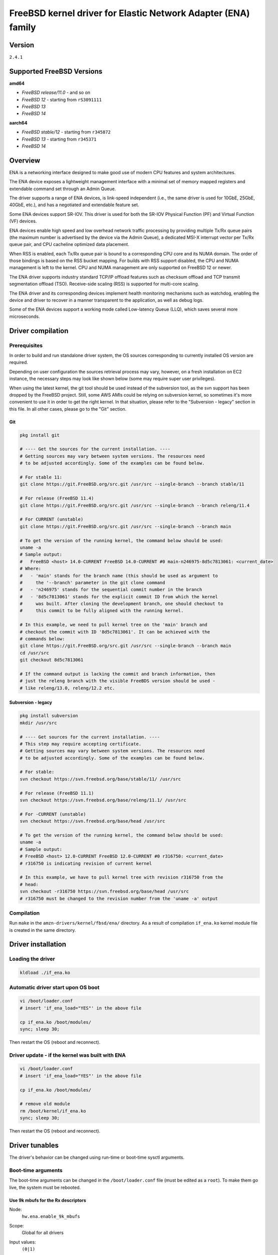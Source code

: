 FreeBSD kernel driver for Elastic Network Adapter (ENA) family
==============================================================

Version
-------

``2.4.1``

Supported FreeBSD Versions
--------------------------

**amd64**

* *FreeBSD release/11.0* - and so on
* *FreeBSD 12* - starting from ``rS3091111``
* *FreeBSD 13*
* *FreeBSD 14*

**aarch64**

* *FreeBSD stable/12* - starting from ``r345872``
* *FreeBSD 13* - starting from ``r345371``
* *FreeBSD 14*

Overview
--------

ENA is a networking interface designed to make good use of modern CPU
features and system architectures.

The ENA device exposes a lightweight management interface with a
minimal set of memory mapped registers and extendable command set
through an Admin Queue.

The driver supports a range of ENA devices, is link-speed independent
(i.e., the same driver is used for 10GbE, 25GbE, 40GbE, etc.), and has
a negotiated and extendable feature set.

Some ENA devices support SR-IOV. This driver is used for both the
SR-IOV Physical Function (PF) and Virtual Function (VF) devices.

ENA devices enable high speed and low overhead network traffic
processing by providing multiple Tx/Rx queue pairs (the maximum number
is advertised by the device via the Admin Queue), a dedicated MSI-X
interrupt vector per Tx/Rx queue pair, and CPU cacheline optimized
data placement.

When RSS is enabled, each Tx/Rx queue pair is bound to a corresponding
CPU core and its NUMA domain. The order of those bindings is based on
the RSS bucket mapping. For builds with RSS support disabled, the
CPU and NUMA management is left to the kernel. CPU and NUMA management
are only supported on FreeBSD 12 or newer.

The ENA driver supports industry standard TCP/IP offload features such
as checksum offload and TCP transmit segmentation offload (TSO).
Receive-side scaling (RSS) is supported for multi-core scaling.

The ENA driver and its corresponding devices implement health
monitoring mechanisms such as watchdog, enabling the device and driver
to recover in a manner transparent to the application, as well as
debug logs.

Some of the ENA devices support a working mode called Low-latency
Queue (LLQ), which saves several more microseconds.

Driver compilation
------------------

Prerequisites
^^^^^^^^^^^^^

In order to build and run standalone driver system, the OS sources
corresponding to currently installed OS version are required.

Depending on user configuration the sources retrieval process may vary,
however, on a fresh installation on EC2 instance, the necessary steps
may look like shown below (some may require super user privileges).

When using the latest kernel, the git tool should be used instead of the
subversion tool, as the svn support has been dropped by the FreeBSD project.
Still, some AWS AMIs could be relying on subversion kernel, so sometimes it's
more convenient to use it in order to get the right kernel. In that situation,
please refer to the "Subversion - legacy" section in this file. In all other
cases, please go to the "Git" section.

Git
"""

.. code-block:: sh

  pkg install git

  # ---- Get the sources for the current installation. ----
  # Getting sources may vary between system versions. The resources need
  # to be adjusted accordingly. Some of the examples can be found below.

  # For stable 11:
  git clone https://git.FreeBSD.org/src.git /usr/src --single-branch --branch stable/11

  # For release (FreeBSD 11.4)
  git clone https://git.FreeBSD.org/src.git /usr/src --single-branch --branch releng/11.4

  # For CURRENT (unstable)
  git clone https://git.FreeBSD.org/src.git /usr/src --single-branch --branch main

  # To get the version of the running kernel, the command below should be used:
  uname -a
  # Sample output:
  #   FreeBSD <host> 14.0-CURRENT FreeBSD 14.0-CURRENT #0 main-n246975-8d5c7813061: <current_date>
  # Where:
  #   - 'main' stands for the branch name (this should be used as argument to
  #     the '--branch' parameter in the git clone command
  #   - 'n246975' stands for the sequential commit number in the branch
  #   - '8d5c7813061' stands for the explicit commit ID from which the kernel
  #     was built. After cloning the development branch, one should checkout to
  #     this commit to be fully aligned with the running kernel.

  # In this example, we need to pull kernel tree on the 'main' branch and
  # checkout the commit with ID '8d5c7813061'. It can be achieved with the
  # commands below:
  git clone https://git.FreeBSD.org/src.git /usr/src --single-branch --branch main
  cd /usr/src
  git checkout 8d5c7813061

  # If the command output is lacking the commit and branch information, then
  # just the releng branch with the visible FreeBDS version should be used -
  # like releng/13.0, releng/12.2 etc.

Subversion - legacy
"""""""""""""""""""

.. code-block:: sh

  pkg install subversion
  mkdir /usr/src

  # ---- Get sources for the current installation. ----
  # This step may require accepting certificate.
  # Getting sources may vary between system versions. The resources need
  # to be adjusted accordingly. Some of the examples can be found below.

  # For stable:
  svn checkout https://svn.freebsd.org/base/stable/11/ /usr/src

  # For release (FreeBSD 11.1)
  svn checkout https://svn.freebsd.org/base/releng/11.1/ /usr/src

  # For -CURRENT (unstable)
  svn checkout https://svn.freebsd.org/base/head /usr/src

  # To get the version of the running kernel, the command below should be used:
  uname -a
  # Sample output:
  # FreeBSD <host> 12.0-CURRENT FreeBSD 12.0-CURRENT #0 r316750: <current_date>
  # r316750 is indicating revision of current kernel

  # In this example, we have to pull kernel tree with revision r316750 from the
  # head:
  svn checkout -r316750 https://svn.freebsd.org/base/head /usr/src
  # r316750 must be changed to the revision number from the 'uname -a' output

Compilation
^^^^^^^^^^^

Run ``make`` in the ``amzn-drivers/kernel/fbsd/ena/`` directory.
As a result of compilation ``if_ena.ko`` kernel module file is created in
the same directory.

Driver installation
-------------------

Loading the driver
^^^^^^^^^^^^^^^^^^

.. code-block:: sh

  kldload ./if_ena.ko

Automatic driver start upon OS boot
^^^^^^^^^^^^^^^^^^^^^^^^^^^^^^^^^^^

.. code-block:: sh

  vi /boot/loader.conf
  # insert 'if_ena_load="YES"' in the above file

  cp if_ena.ko /boot/modules/
  sync; sleep 30;

Then restart the OS (reboot and reconnect).

Driver update - if the kernel was built with ENA
^^^^^^^^^^^^^^^^^^^^^^^^^^^^^^^^^^^^^^^^^^^^^^^^

.. code-block:: sh

  vi /boot/loader.conf
  # insert 'if_ena_load="YES"' in the above file

  cp if_ena.ko /boot/modules/

  # remove old module
  rm /boot/kernel/if_ena.ko
  sync; sleep 30;

Then restart the OS (reboot and reconnect).

Driver tunables
---------------

The driver's behavior can be changed using run-time or boot-time sysctl
arguments.

Boot-time arguments
^^^^^^^^^^^^^^^^^^^

The boot-time arguments can be changed in the ``/boot/loader.conf`` file (must
be edited as a ``root``). To make them go live, the system must be rebooted.

Use 9k mbufs for the Rx descriptors
"""""""""""""""""""""""""""""""""""

Node:
  ``hw.ena.enable_9k_mbufs``
Scope:
  Global for all drivers
Input values:
  ``(0|1)``
Default value:
  ``0``
Description:
  If the node value is set to 1, the 9k mbufs will be used for the
  Rx buffers. If set to 0, the page size mbufs will be used
  instead.

  Using 9k buffers for Rx can improve Rx throughput, but in low
  memory conditions it might increase allocation time, as the
  system has to look for 3 contiguous pages. This can further lead
  to OS instability, together with ENA driver reset and NVMe
  timeouts.

  If network performance is critical and memory capacity are
  sufficient, the 9k mbufs can be used.

Force the driver to use large LLQ headers
"""""""""""""""""""""""""""""""""""""""""

Node:
  ``hw.ena.force_large_llq_headers``
Scope:
  Global for all drivers
Input values:
  ``(0|1)``
Default value:
  ``0``
Description:
  If the node value is set to ``0``, the regular size LLQ header will
  be used, which is ``96B``. In some cases, the packet header can
  be bigger than this (for example - IPv6 with multiple
  extensions) and in that case, the large LLQ headers should be
  used by setting this node value to ``1``.

  This will take effect only if the device supports both LLQ and
  large LLQ headers. Otherwise, it will fallback to the no LLQ mode
  or regular header size.

  Increasing LLQ header size reduces the size of the Tx queue by
  half, so it may affect the number of dropped Tx packets.

Run-time arguments
^^^^^^^^^^^^^^^^^^

The run-time arguments can be changed anytime, using the ``sysctl(8)`` command.
They can only be modified by a user with the root privileges.

Controls extra logging verbosity of the driver
""""""""""""""""""""""""""""""""""""""""""""""

Node:
  ``hw.ena.log_level``
Scope:
  Global for all drivers
Input values:
  ``int``
Default value:
  ``2``
Description:
  The higher the logging level, the more logs will be printed out.
  Default value (``2``) reports errors, warnings and is verbose about driver
  operation.

  Value of ``0`` means that only errors essential to the driver operation will
  be printed out.

  The possible values are:

  * ``0`` - ``ENA_ERR`` - Enable driver error messages and ena_com error logs.
  * ``1`` - ``ENA_WARN`` - Enable logs for non-critical errors.
  * ``2`` - ``ENA_INFO`` - Make the driver more verbose about its action.
  * ``3`` - ``ENA_DBG`` - Enable debug logs.

  NOTE:
    In order to enable logging on the Tx/Rx data path, see the
    `Compilation flags`_ section of this document.

Example:
  To enable logs for both essential and non-critical errors, the below command
  should be used:

  .. code-block:: sh

    sysctl hw.ena.log_level=1

Number of the currently allocated and used IO queues
""""""""""""""""""""""""""""""""""""""""""""""""""""

Node:
  ``dev.ena.X.io_queues_nb``
Scope:
  Local for the interface X (X is the interface number)
Input values:
  ``[1, max_num_io_queues]``
Default value:
  ``max_num_io_queues``
Description:
  Controls the number of IO queues pairs (Tx/Rx). Currently it's
  impossible to have different number of Tx and Rx queues.
  As this call has to reallocate the queues, it will reset the
  interface and restart all the queues - it means that everything
  that was currently held in the queue will be lost, leading to
  potential packet drops.

  This call can fail if the system isn't able to provide
  the driver with enough resources. In that situation, the driver
  will try to revert the previous number of the IO queues. If this
  also fails, the device reset will be triggered.
Example:
  To use only ``2`` Tx and Rx queues for the device ``ena1``, the below command
  should be used:

  .. code-block:: sh

    sysctl dev.ena.1.io_queues_nb=2

Size of the Rx queue
""""""""""""""""""""

Node:
  ``dev.ena.X.rx_queue_size``
Scope:
  Local for the interface ``X`` (``X`` is the interface number)
Input values:
  ``[256, max_rx_ring_size]`` - must be a power of 2
Default value:
  ``1024``
Description:
  Controls the number of IO descriptors for each Rx queue.
  The user may want to increase the Rx queue size if he can observe
  high number of the Rx drops in the driver's statistics.
  For performance reasons, the Rx queue size must be a
  power of 2.

  This call can fail if the system isn't able to provide
  the driver with enough resources. In that situation, the driver
  will try to revert the previous number of the descriptors. If
  this also fails, the device reset will be triggered.
Example:
  To increase Rx ring size to 8K descriptors for the device ``ena0``, the
  below command should be used:

  .. code-block:: sh

    sysctl dev.ena.0.rx_queue_size=8192

Size of the Tx buffer ring (drbr)
"""""""""""""""""""""""""""""""""

Node:
  ``dev.ena.X.buf_ring_size``
Scope:
  Local for the interface ``X`` (``X`` is the interface number)
Input values:
  ``uint32_t`` - must be a power of 2
Default value:
  ``4096``
Description:
  Controls the number of mbufs that can be held in the Tx buffer
  ring. The drbr is being used as a multiple-producer,
  single-consumer lockless ring for buffering extra mbufs coming
  from the stack in case the Tx procedure is busy sending the
  packets or the Tx ring is full.

  Increasing size of the buffer ring may reduce the number of Tx
  packets being dropped in case of big Tx burst which can't be
  handled by the IO queue immediately.

  Each Tx queue has its own drbr.

  It is recommended to keep the drbr with at least the default
  value, but if the system lacks the resource, it can be reduced.
  This call can fail if the system isn't able to provide the driver
  with enough resources. In that situation, the driver will try to
  revert the previous number of the drbr and trigger the device
  reset.
Example:
  To make the drbr half of a size for the interface ``ena0``, the below
  command should be used:

  .. code-block:: sh

    sysctl dev.ena.0.buf_ring_size=2048

Interval in seconds for updating ENI metrics
""""""""""""""""""""""""""""""""""""""""""""

Scope:
  Local for the interface ``X`` (``X`` is the interface number)
Node:
  ``dev.ena.X.eni_metrics.sample_interval``
Input values:
  ``[0; 3600]``
Default value:
  ``0``
Description:
  Determines how often (if ever) the ENI metrics should be updated.
  The ENI metrics are being updated asynchronously in a timer
  service in order to avoid admin queue overload by sysctl node
  reading. The value in this node controls the interval between
  issuing admin command to the device which will update the ENI
  metrics value.

  If some application is periodically monitoring the eni_metrics,
  then the ENI metrics interval can be adjusted accordingly.
  ``0`` turns off the update totally. ``1`` is the minimum interval
  and is equal to 1 second. The maximum allowed update interval is
  1 hour.
Example:
  To update of the ENI metrics for the device ``ena1`` every 10 seconds,
  the below command should be used:

  .. code-block:: sh

    sysctl dev.ena.1.eni_metrics.sample_interval=10

RSS indirection table size
""""""""""""""""""""""""""
Scope:
  Local for the interface ``X`` (``X`` is the interface number)
Node:
  ``dev.ena.X.rss.indir_table_size``
Input values:
  read only
Default value:
  ``128``
Description:
  Returns the number of entries in the RSS indirection table.
Example:
  To read the RSS indirection table size:

  .. code-block:: sh

    sysctl dev.ena.0.rss.indir_table_size

RSS indirection table mapping
"""""""""""""""""""""""""""""

Scope:
  Local for the interface ``X`` (``X`` is the interface number)
Node:
  ``dev.ena.X.rss.indir_table``
Input values:
  string of one or more space separated key-pairs
Default value:
  ``x:y`` key-pairs of ``indir_table_size`` length
Description:
  Updates selected indices of the RSS indirection table.
  The entry string consists of one or more ``x:y`` keypairs, where
  ``x`` stands for the table index and ``y`` for its new value.
  Table indices that don't need to be updated can be omitted from
  the string and will retain their existing values.

  If an index is entered more than once, the last value is used.
Example:
  To update two selected indices in the RSS indirection table, e.g.
  setting index ``0`` to queue ``5`` and then index ``5`` to queue ``0``,
  the below command should be used:

  .. code-block:: sh

    sysctl dev.ena.0.rss.indir_table="0:5 5:0"

RSS hash key
""""""""""""

Scope:
  Local for the interface X (X is the interface number)
Node:
  ``dev.ena.X.rss.key``
Input values:
  string of hexadecimal values
Default value:
  40 bytes long randomly generated hash key
Description:
  Controls the RSS Toeplitz hash algorithm key value.

  Only available when driver compiled without the kernel side RSS support.
Example:
  To change the RSS hash key value to

  .. code-block:: sh

    0x6d, 0x5a, 0x56, 0xda, 0x25, 0x5b, 0x0e, 0xc2,
    0x41, 0x67, 0x25, 0x3d, 0x43, 0xa3, 0x8f, 0xb0,
    0xd0, 0xca, 0x2b, 0xcb, 0xae, 0x7b, 0x30, 0xb4,
    0x77, 0xcb, 0x2d, 0xa3, 0x80, 0x30, 0xf2, 0x0c,
    0x6a, 0x42, 0xb7, 0x3b, 0xbe, 0xac, 0x01, 0xfa

  the below command should be used:

  .. code-block:: sh

    sysctl dev.ena.0.rss.key=6d5a56da255b0ec24167253d43a38fb0d0ca2bcbae7b30b477cb2da38030f20c6a42b73bbeac01fa

Supported PCI vendor ID/device IDs
----------------------------------

=============   =============
``1d0f:0ec2``   ENA PF
``1d0f:1ec2``   ENA PF RSERV0
``1d0f:ec20``   ENA VF
``1d0f:ec21``   ENA VF RSERV0
=============   =============

ENA Source Code Directory Structure
-----------------------------------

* ``ena.[ch]``
    Main FreeBSD kernel driver.
* ``ena_sysctl.[ch]``
    ENA sysctl nodes for ENA configuration and statistics.
* ``ena_datapath.[ch]``
    Implementation of the main I/O path of the driver.
* ``ena_netmap.[ch]``
    Main code supporting the netmap mode in the ENA.
* ``ena_com/*``

  * ``ena_com.[ch]``
      Management communication layer. This layer is responsible for the handling
      all the management (admin) communication between the device and the
      driver.
  * ``ena_eth_com.[ch]``
      Tx/Rx data path.
  * ``ena_admin_defs.h``
      Definition of ENA management interface.
  * ``ena_eth_io_defs.h``
      Definition of ENA data path interface.
  * ``ena_common_defs.h``
      Common definitions for ena_com layer.
  * ``ena_regs_defs.h``
      Definition of ENA PCI memory-mapped (MMIO) registers.
  * ``ena_plat.h``
      Platform dependent code for FreeBSD.

Compilation flags
-----------------

The supplied Makefile provides multiple optional compilation flags, allowing
for customization of the driver operation. All of those flags are by default
disabled and require the user to manually uncomment relevant lines. Those
include:

* ``ENA_LOG_IO_ENABLE``

  The driver provides an ability to control log verbosity at runtime, through
  the sysctl interface. However, by default, the Tx/Rx data path logs remain
  compiled out, even when matching log verbosity is set. This is dictated by
  performance reasons. In order to enable logging on the data path,
  the following line should be uncommented:

  .. code-block:: Makefile

    # CFLAGS += -DENA_LOG_IO_ENABLE

* ``DEV_NETMAP``

  The driver supports the `netmap <https://github.com/luigirizzo/netmap/>`_
  framework. In order to use this feature, the following line should be
  uncommented:

  .. code-block:: Makefile

    # CFLAGS += -DDEV_NETMAP

  The kernel must also be built with ``DEV_NETMAP`` option in order to be able
  to use the driver with the netmap support, which is default for ``amd64``, but
  not for ``aarch64``.

* ``RSS``

  The driver is able to work with kernel side Receive Side Scaling support. In
  order to use this feature, the following line should be uncommented:

  .. code-block:: Makefile

    # CFLAGS += -DRSS

  This flag should only be used if ``option RSS`` is enabled in the kernel.

Management Interface
--------------------

ENA management interface is exposed by means of:

* PCIe Configuration Space
* Device Registers
* Admin Queue (AQ) and Admin Completion Queue (ACQ)
* Asynchronous Event Notification Queue (AENQ)

ENA device MMIO Registers are accessed only during driver
initialization and are not involved in further normal device
operation.

AQ is used for submitting management commands, and the
results/responses are reported asynchronously through ACQ.

ENA introduces a very small set of management commands with room for
vendor-specific extensions. Most of the management operations are
framed in a generic Get/Set feature command.

The following admin queue commands are supported:

* Create I/O submission queue
* Create I/O completion queue
* Destroy I/O submission queue
* Destroy I/O completion queue
* Get feature
* Set feature
* Configure AENQ
* Get statistics

Refer to the ``ena_admin_defs.h`` for the list of supported Get/Set Feature
properties.

The Asynchronous Event Notification Queue (AENQ) is a uni-directional
queue used by the ENA device to send to the driver events that cannot
be reported using ACQ. AENQ events are subdivided into groups. Each
group may have multiple syndromes, as shown below

The events are:

=================   ===============
Group               Syndrome
=================   ===============
Link state change   **X**
Fatal error         **X**
Notification        Suspend traffic
Notification        Resume traffic
Keep-Alive          **X**
=================   ===============

ACQ and AENQ share the same MSI-X vector.

Keep-Alive is a special mechanism that allows monitoring of the
device's health. The driver maintains a watchdog (WD) handler which,
if fired, logs the current state and statistics then resets and
restarts the ENA device and driver. A Keep-Alive event is delivered by
the device every second. The driver re-arms the WD upon reception of a
Keep-Alive event. A missed Keep-Alive event causes the WD handler to
fire.

Data Path Interface
-------------------

I/O operations are based on Tx and Rx Submission Queues (Tx SQ and Rx
SQ correspondingly). Each SQ has a completion queue (CQ) associated
with it.

The SQs and CQs are implemented as descriptor rings in contiguous
physical memory.

The ENA driver supports two Queue Operation modes for Tx SQs:

* Regular mode

  * In this mode the Tx SQs reside in the host's memory. The ENA
    device fetches the ENA Tx descriptors and packet data from host
    memory.
* Low Latency Queue (LLQ) mode or "push-mode".

  * In this mode the driver pushes the transmit descriptors and the
    first few bytes of the packet (negotiable parameter)
    directly to the ENA device memory space.
    The rest of the packet payload is fetched by the
    device. For this operation mode, the driver uses a dedicated PCI
    device memory BAR, which is mapped with write-combine capability.

The Rx SQs support only the regular mode.

Note: Not all ENA devices support LLQ, and this feature is negotiated
      with the device upon initialization. If the ENA device does not
      support LLQ mode, the driver falls back to the regular mode.

The driver supports multi-queue for both Tx and Rx. This has various
benefits:

- Reduced CPU/thread/process contention on a given Ethernet interface.
- Cache miss rate on completion is reduced, particularly for data
  cache lines that hold the mbuf structures.
- Increased process-level parallelism when handling received packets.
- Increased data cache hit rate, by steering kernel processing of
  packets to the CPU, where the application thread consuming the
  packet is running.
- In hardware interrupt re-direction.

Interrupt Modes
---------------

The driver assigns a single MSI-X vector per queue pair (for both Tx
and Rx directions). The driver assigns an additional dedicated MSI-X vector
for management (for ACQ and AENQ).

Management interrupt registration is performed when the FreeBSD kernel
attaches the adapter, and it is de-registered when the adapter is
removed. I/O queue interrupt registration is performed when the FreeBSD
interface of the adapter is opened, and it is de-registered when the
interface is closed.

The management interrupt is named:
   ``ena-mgmnt@pci:<PCI domain:bus:slot.function>``
and for each queue pair, an interrupt is named:
   ``<interface name>-TxRx-<queue index>``

The ENA device operates in auto-mask and auto-clear interrupt
modes. That is, once MSI-X is delivered to the host, its Cause bit is
automatically cleared and the interrupt is masked. The interrupt is
unmasked by the driver after cleaning all TX and Rx packets or the cleanup
routine is being called 8 times while handling single interrupt.

Statistics
----------

The user can obtain ENA device and driver statistics using sysctl.

MTU
---

The driver supports an arbitrarily large MTU with a maximum that is
negotiated with the device. The driver configures MTU using the
SetFeature command (ENA_ADMIN_MTU property). The user can change MTU
via ifconfig.

Stateless Offloads
------------------

The ENA driver supports:

* TSO over IPv4/IPv6
* IPv4 header checksum offload
* TCP/UDP over IPv4/IPv6 checksum offloads

RSS
---

* The ENA device supports RSS that allows flexible Rx traffic
  steering.
* Toeplitz and CRC32 hash functions are supported.
* Different combinations of L2/L3/L4 fields can be configured as
  inputs for hash functions.
* The driver configures RSS settings using the AQ SetFeature command
  (``ENA_ADMIN_RSS_HASH_FUNCTION``, ``ENA_ADMIN_RSS_HASH_INPUT`` and
  ``ENA_ADMIN_RSS_REDIRECTION_TABLE_CONFIG`` properties).
* The driver sets default CRC32 function and it cannot be configured manually.

DATA PATH
---------

Tx
^^^

``ena_mq_start()`` is called by the stack. This function does the following:

* Assigns ``mbuf`` to proper tx queue according to hash type and ``flowid``.
* Puts packet in the ``drbr`` (multi-producer, {single, multi}-consumer
  lock-less ring buffer).
* If ``drbr`` was empty before putting packet, tries to acquire lock for ``tx``
  queue and, if succeeded, it runs ``ena_start_xmit()`` function for sending
  packet that was just added.
* If lock could not be acquired, it enqueues task ``ena_deferred_mq_start()``
  which will run ``ena_start_xmit()`` in different thread and it will
  clean all of the packets in the ``drbr``.
* ``ena_start_xmit()`` is doing following steps:

  * Checking if the Tx queue is still running - if not, then it puts ``mbuf``
    back to ``drbr`` and exits.
  * Call ``ena_xmit_mbuf()`` function for all ``mbufs`` in the ``drbr`` or until
    transmission error occurs.
  * ``ena_xmit_mbuf()`` is sending ``mbufs`` to the ENA device with given steps:

    * ``mbufs`` are mapped and defragmented if necessary for the DMA
      transactions.
    * Allocates a new request ID from the empty ``req_id`` ring. The request
      ID is the index of the packet in the Tx info. This is used for
      out-of-order TX completions.
    * The packet is added to the proper place in the TX ring.
    * The driver is checking if the doorbell needs to be issued.
    * ``ena_com_prepare_tx()`` is called, an ENA communication layer that
      converts the ``ena_bufs`` to ENA descriptors (and adds meta ENA
      descriptors as needed).

      This function also copies the ENA descriptors and the push buffer to the
      Device memory space (if in push mode).
    * Stop Tx ring if it couldn't handle any more packets.

  * Write doorbells to the ENA device if needed.
  * After emptying ``drbr``, if Tx queue was stopped due to running out of
    space, cleanup task is being enqueued.

When the ENA device finishes sending the packet, a completion
interrupt is raised:

* The interrupt handler cleans Rx and Tx descriptors in the loop until all
  descriptors are cleaned up or number of loop iteration exceeds maximum value
* The ``ena_tx_cleanup()`` function is called. This function calls
  ``ena_tx_cleanup()`` which handles the completion descriptors generated by
  the ENA, with a single completion descriptor per completed packet.

  * ``req_id`` is retrieved from the completion descriptor. The ``tx_info`` of
    the packet is retrieved via the ``req_id``. The data buffers are
    unmapped and ``req_id`` is returned to the empty ``req_id`` ring.
  * The function stops when the completion descriptors are completed or given
    budget is depleted.
  * Tx ring is being resumed if it was stopped before.

* All interrupts are being unmasked

Rx
^^^

When a packet is received from the ENA device:

* The interrupt handler cleans Rx and Tx descriptors in the loop until all
  descriptors are cleaned up or global number of loop iteration exceeds maximum
  value
* The ``ena_rx_cleanup()`` function is called. This function calls
  ``ena_com_rx_pkt()``, an ENA communication layer function, which returns the
  number of descriptors used for a new unhandled packet, and zero if
  no new packet is found.
* Then it calls the ``ena_rx_mbuf()`` function:
  The new mbuf is updated with the necessary information (protocol,
  checksum hw verify result, etc.).
* ``mbuf`` is then passed to the network stack, using the ``ifp->if_input``
  function or ``tcp_lro_rx()`` if LRO is enabled and packet is of type TCP/IP
  with TCP checksum computed by the hardware.
* The function stops when all packets are handled or given budget is depleted.

Unsupported features
--------------------

- RSS configuration by the user.

Known issues
------------

- ``FLOWTABLE`` option (per-CPU routing cache) leads to system crash on both
  FreeBSD 11 and FreeBSD 12-CURRENT system versions.
